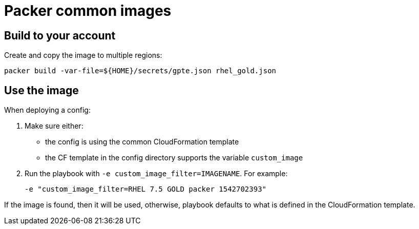 = Packer common images

== Build to your account
Create and copy the image to multiple regions:

[source,bash]
----
packer build -var-file=${HOME}/secrets/gpte.json rhel_gold.json
----

== Use the image

When deploying a config:

. Make sure either:
  * the config is using the common CloudFormation template
  * the CF template in the config directory supports the variable `custom_image`
. Run the playbook with `-e custom_image_filter=IMAGENAME`. For example:

  -e "custom_image_filter=RHEL 7.5 GOLD packer 1542702393"


If the image is found, then it will be used, otherwise, playbook defaults to what is defined in the CloudFormation template.
